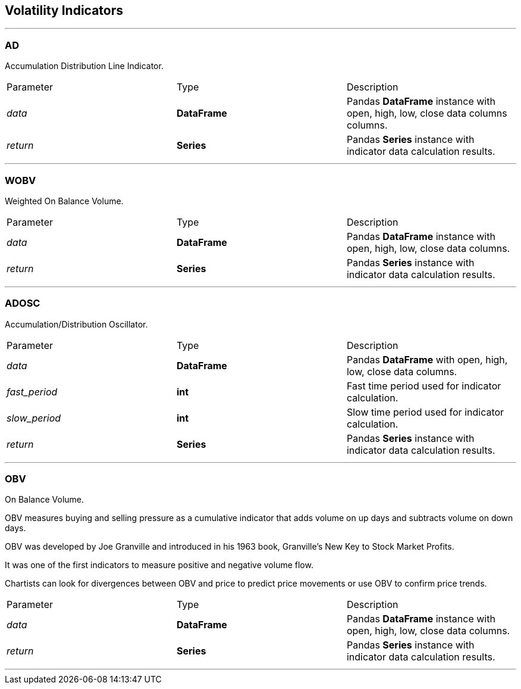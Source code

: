 == Volatility Indicators

---

=== AD

Accumulation Distribution Line Indicator.

|===
|Parameter |Type |Description
|_data_
|*DataFrame*
|Pandas *DataFrame* instance with open, high, low, close data columns columns.
|_return_
|*Series*
|Pandas *Series* instance with indicator data calculation results.
|===

---

=== WOBV

Weighted On Balance Volume.

|===
|Parameter |Type |Description
|_data_
|*DataFrame*
|Pandas *DataFrame* instance with open, high, low, close data columns.
|_return_
|*Series*
|Pandas *Series* instance with indicator data calculation results.
|===

---

=== ADOSC

Accumulation/Distribution Oscillator.

|===
|Parameter |Type |Description
|_data_
|*DataFrame*
|Pandas *DataFrame* with open, high, low, close data columns.
|_fast_period_
|*int*
|Fast time period used for indicator calculation.
|_slow_period_
|*int*
|Slow time period used for indicator calculation.
|_return_
|*Series*
|Pandas *Series* instance with indicator data calculation results.
|===

---

=== OBV

On Balance Volume.

OBV measures buying and selling pressure as a cumulative indicator that adds volume on up days and subtracts
volume on down days.

OBV was developed by Joe Granville and introduced in his 1963 book, Granville's New Key to Stock Market Profits.

It was one of the first indicators to measure positive and negative volume flow.

Chartists can look for divergences between OBV and price to predict price movements or use OBV to confirm price
trends.

|===
|Parameter |Type |Description
|_data_
|*DataFrame*
|Pandas *DataFrame* instance with open, high, low, close data columns.
|_return_
|*Series*
|Pandas *Series* instance with indicator data calculation results.
|===

---
